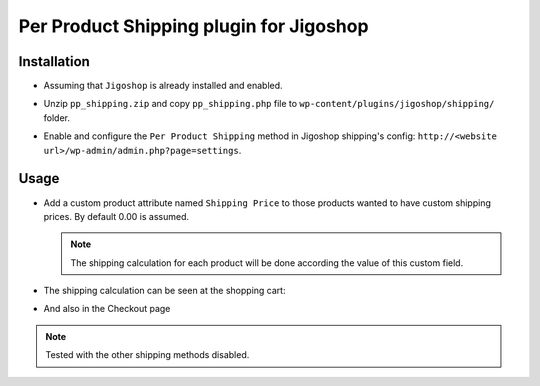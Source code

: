 ========================================
Per Product Shipping plugin for Jigoshop
========================================

Installation
------------

* Assuming that ``Jigoshop`` is already installed and enabled.

* Unzip ``pp_shipping.zip`` and copy ``pp_shipping.php`` file to ``wp-content/plugins/jigoshop/shipping/`` folder.

* Enable and configure the ``Per Product Shipping`` method in Jigoshop shipping's config: ``http://<website url>/wp-admin/admin.php?page=settings``.

  .. image:: images/01_settings.png
      :align: center
      :width: 80%

Usage
-----

* Add a custom product attribute named ``Shipping Price`` to those products wanted to have custom shipping prices. By default 0.00 is assumed.

  .. image:: images/02_product_attributes.png
      :align: center
      :width: 80%
  
  .. note::
  
    The shipping calculation for each product will be done according the value of this custom field.

* The shipping calculation can be seen at the shopping cart:

  .. image:: images/03_cart.png
      :align: center
      :width: 60%

* And also in the Checkout page

  .. image:: images/04_checkout.png
      :align: center
      :width: 70%

.. note::

  Tested with the other shipping methods disabled.

